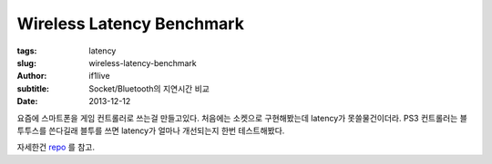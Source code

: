Wireless Latency Benchmark
=========================================

:tags: latency
:slug: wireless-latency-benchmark
:author: if1live
:subtitle: Socket/Bluetooth의 지연시간 비교
:date: 2013-12-12

요즘에 스마트폰을 게임 컨트롤러로 쓰는걸 만들고있다. 
처음에는 소켓으로 구현해봤는데 latency가 못쓸물건이더라.
PS3 컨트롤러는 블투투스를 쓴다길래 블투를 쓰면 latency가 얼마나 개선되는지 한번 테스트해봤다.

자세한건 `repo <https://github.com/if1live/wireless-latency-benchmark>`_ 를 참고.
